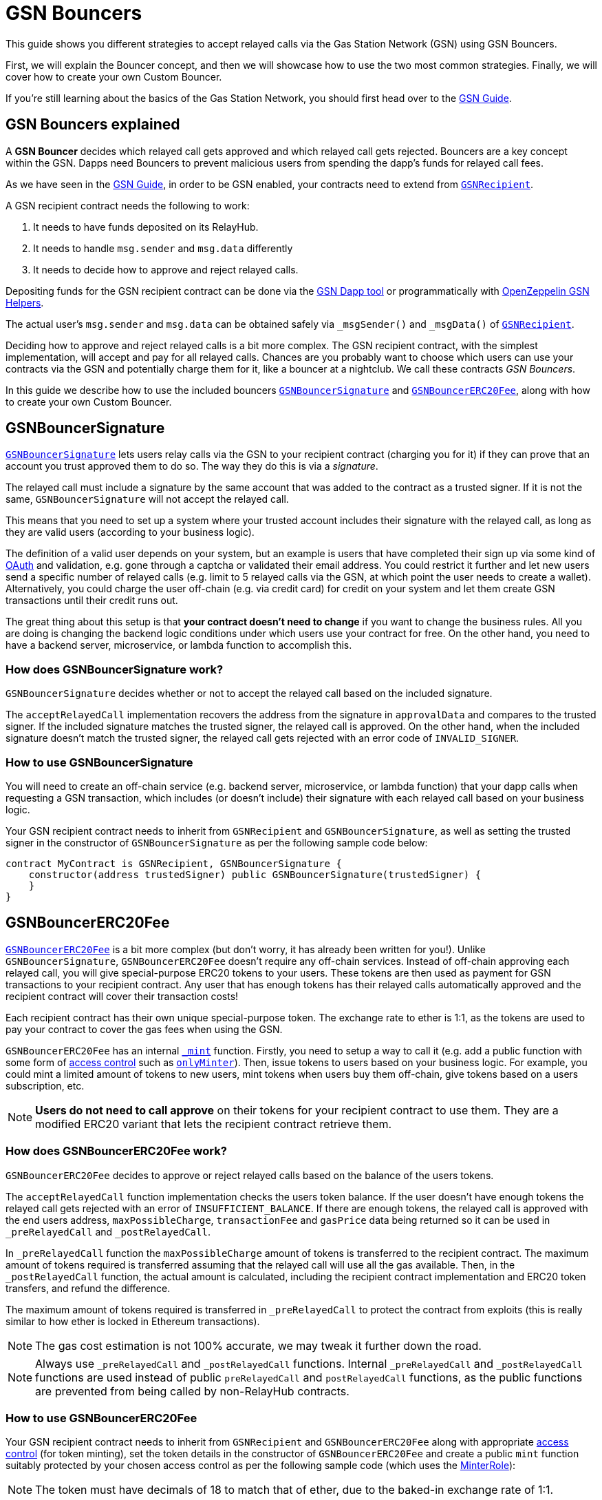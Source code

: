 = GSN Bouncers

This guide shows you different strategies to accept relayed calls via the Gas Station Network (GSN) using GSN Bouncers.

First, we will explain the Bouncer concept, and then we will showcase how to use the two most common strategies.
Finally, we will cover how to create your own Custom Bouncer.

If you're still learning about the basics of the Gas Station Network, you should first head over to the xref:gsn.adoc[GSN Guide].

[[gsn-bouncers]]
== GSN Bouncers explained

A *GSN Bouncer* decides which relayed call gets approved and which relayed call gets rejected. Bouncers are a key concept within the GSN. Dapps need Bouncers to prevent malicious users from spending the dapp's funds for relayed call fees.

As we have seen in the xref:gsn.adoc[GSN Guide], in order to be GSN enabled, your contracts need to extend from xref:api:gsn.adoc#GSNRecipient[`GSNRecipient`].

A GSN recipient contract needs the following to work:

1. It needs to have funds deposited on its RelayHub.
2. It needs to handle `msg.sender` and `msg.data` differently
3. It needs to decide how to approve and reject relayed calls.

Depositing funds for the GSN recipient contract can be done via the https://gsn.openzeppelin.com/recipients[GSN Dapp tool] or programmatically with https://github.com/OpenZeppelin/openzeppelin-gsn-helpers#usage-from-code[OpenZeppelin GSN Helpers].

The actual user's `msg.sender` and `msg.data` can be obtained safely via `_msgSender()` and `_msgData()` of xref:api:gsn.adoc#GSNRecipient[`GSNRecipient`].

Deciding how to approve and reject relayed calls is a bit more complex. The GSN recipient contract, with the simplest implementation, will accept and pay for all relayed calls. Chances are you probably want to choose which users can use your contracts via the GSN and potentially charge them for it, like a bouncer at a nightclub. We call these contracts _GSN Bouncers_.

In this guide we describe how to use the included bouncers xref:api:gsn.adoc#GSNBouncerSignature[`GSNBouncerSignature`] and xref:api:gsn.adoc#GSNBouncerERC20Fee[`GSNBouncerERC20Fee`], along with how to create your own Custom Bouncer.

== GSNBouncerSignature

xref:api:gsn.adoc#GSNBouncerSignature[`GSNBouncerSignature`] lets users relay calls via the GSN to your recipient contract (charging you for it) if they can prove that an account you trust approved them to do so. The way they do this is via a _signature_.

The relayed call must include a signature by the same account that was added to the contract as a trusted signer. If it is not the same, `GSNBouncerSignature` will not accept the relayed call.

This means that you need to set up a system where your trusted account includes their signature with the relayed call, as long as they are valid users (according to your business logic).

The definition of a valid user depends on your system, but an example is users that have completed their sign up via some kind of https://en.wikipedia.org/wiki/OAuth[OAuth] and validation, e.g. gone through a captcha or validated their email address.
You could restrict it further and let new users send a specific number of relayed calls (e.g. limit to 5 relayed calls via the GSN, at which point the user needs to create a wallet).
Alternatively, you could charge the user off-chain (e.g. via credit card) for credit on your system and let them create GSN transactions until their credit runs out.

The great thing about this setup is that *your contract doesn't need to change* if you want to change the business rules. All you are doing is changing the backend logic conditions under which users use your contract for free.
On the other hand, you need to have a backend server, microservice, or lambda function to accomplish this.

=== How does GSNBouncerSignature work?

`GSNBouncerSignature` decides whether or not to accept the relayed call based on the included signature. 

The `acceptRelayedCall` implementation recovers the address from the signature in `approvalData` and compares to the trusted signer.
If the included signature matches the trusted signer, the relayed call is approved.
On the other hand, when the included signature doesn't match the trusted signer, the relayed call gets rejected with an error code of `INVALID_SIGNER`.

=== How to use GSNBouncerSignature

You will need to create an off-chain service (e.g. backend server, microservice, or lambda function) that your dapp calls when requesting a GSN transaction, which includes (or doesn't include) their signature with each relayed call based on your business logic.

Your GSN recipient contract needs to inherit from `GSNRecipient` and `GSNBouncerSignature`, as well as setting the trusted signer in the constructor of `GSNBouncerSignature` as per the following sample code below:

[source,solidity]
----
contract MyContract is GSNRecipient, GSNBouncerSignature {
    constructor(address trustedSigner) public GSNBouncerSignature(trustedSigner) {
    }
}  
----

== GSNBouncerERC20Fee

xref:api:gsn.adoc#GSNBouncerERC20Fee[`GSNBouncerERC20Fee`] is a bit more complex (but don't worry, it has already been written for you!). Unlike `GSNBouncerSignature`, `GSNBouncerERC20Fee` doesn't require any off-chain services.
Instead of off-chain approving each relayed call, you will give special-purpose ERC20 tokens to your users. These tokens are then used as payment for GSN transactions to your recipient contract.
Any user that has enough tokens has their relayed calls automatically approved and the recipient contract will cover their transaction costs!

Each recipient contract has their own unique special-purpose token.  The exchange rate to ether is 1:1, as the tokens are used to pay your contract to cover the gas fees when using the GSN.

`GSNBouncerERC20Fee` has an internal xref:api:gsn.adoc#GSNBouncerERC20Fee-_mint-address-uint256-[`_mint`] function. Firstly, you need to setup a way to call it (e.g. add a public function with some form of xref:access-control.adoc[access control] such as xref:api:access.adoc#MinterRole-onlyMinter--[`onlyMinter`]).
Then, issue tokens to users based on your business logic. For example, you could mint a limited amount of tokens to new users, mint tokens when users buy them off-chain, give tokens based on a users subscription, etc.

NOTE: *Users do not need to call approve* on their tokens for your recipient contract to use them. They are a modified ERC20 variant that lets the recipient contract retrieve them.

=== How does GSNBouncerERC20Fee work?

`GSNBouncerERC20Fee` decides to approve or reject relayed calls based on the balance of the users tokens.  

The `acceptRelayedCall` function implementation checks the users token balance.
If the user doesn't have enough tokens the relayed call gets rejected with an error of `INSUFFICIENT_BALANCE`.
If there are enough tokens, the relayed call is approved with the end users address, `maxPossibleCharge`, `transactionFee` and `gasPrice` data being returned so it can be used in `_preRelayedCall` and `_postRelayedCall`.

In `_preRelayedCall` function the `maxPossibleCharge` amount of tokens is transferred to the recipient contract.
The maximum amount of tokens required is transferred assuming that the relayed call will use all the gas available.
Then, in the `_postRelayedCall` function, the actual amount is calculated, including the recipient contract implementation and ERC20 token transfers, and refund the difference.

The maximum amount of tokens required is transferred in `_preRelayedCall` to protect the contract from exploits (this is really similar to how ether is locked in Ethereum transactions).

NOTE: The gas cost estimation is not 100% accurate, we may tweak it further down the road.

NOTE: Always use `_preRelayedCall` and `_postRelayedCall` functions.  Internal `_preRelayedCall` and `_postRelayedCall` functions are used instead of public `preRelayedCall` and `postRelayedCall` functions, as the public functions are prevented from being called by non-RelayHub contracts. 

=== How to use GSNBouncerERC20Fee

Your GSN recipient contract needs to inherit from `GSNRecipient` and `GSNBouncerERC20Fee` along with appropriate xref:access-control.adoc[access control] (for token minting), set the token details in the constructor of `GSNBouncerERC20Fee` and create a public `mint` function suitably protected by your chosen access control as per the following sample code (which uses the xref:api:access.adoc#MinterRole[MinterRole]):

NOTE: The token must have decimals of 18 to match that of ether, due to the baked-in exchange rate of 1:1.

[source,solidity]
----
contract MyContract is GSNRecipient, GSNBouncerERC20Fee, MinterRole {
    constructor() public GSNBouncerERC20Fee("FeeToken", "FEE", 18) {
    }

    function mint(address account, uint256 amount) public onlyMinter {
        _mint(account, amount);
    }
}
----

== Custom Bouncer

You can create your own Custom Bouncer!  For example, your Custom Bouncer could use a specified token to pay for relayed calls with a custom exchange rate to ether.  Alternatively you could issue users who subscribe to your dapp ERC721 tokens and accounts holding the subscription token could use your contract for free as part of the subscription.  There are lots of potential options for your Custom Bouncer.

Your Custom Bouncer can inherit from `GSNBouncerBase` and must implement the `acceptRelayedCall` function.

Your `acceptRelayedCall` implementation decides whether or not to accept the relayed call.  
If your logic accepts the relayed call then you should return `_approveRelayedCall`.  
If your logic rejects the relayed call then you should return `_rejectRelayedCall` with an error code.
See https://github.com/OpenZeppelin/openzeppelin-contracts/blob/master/contracts/GSN/bouncers/GSNBouncerSignature.sol[GSNBouncerSignature.sol] as an example implementation.

For Custom Bouncers charging end users, `_postRelayedCall` and `_preRelayedCall` should be implemented to handle the charging.  
Your `_preRelayedCall` implementation should take the maximum possible charge, with your `_postRelayedCall` implementation refunding any difference from the actual charge once the relayed call has been made.  
When returning `_approveRelayedCall` to approve the relayed call, the end users address, `maxPossibleCharge`, `transactionFee` and `gasPrice` data can also be returned so that the data can be used in `_preRelayedCall` and `_postRelayedCall`.
See https://github.com/OpenZeppelin/openzeppelin-contracts/blob/release-v2.4.0/contracts/GSN/bouncers/GSNBouncerERC20Fee.sol[GSNBouncerERC20Fee.sol] as an example implementation.

Your GSN recipient contract needs to inherit from `GSNRecipient` and your Custom Bouncer as per the following sample code:

[source,solidity]
----
contract MyContract is GSNRecipient, MyCustomBouncer {
    constructor() public MyCustomBouncer() {
    }
}
----

